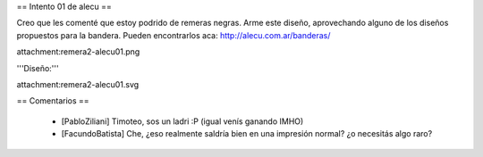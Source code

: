 == Intento 01 de alecu ==

Creo que les comenté que estoy podrido de remeras negras. Arme este diseño, aprovechando alguno de los diseños propuestos para la bandera. Pueden encontrarlos aca: http://alecu.com.ar/banderas/

attachment:remera2-alecu01.png

'''Diseño:'''

attachment:remera2-alecu01.svg

== Comentarios ==

 * [PabloZiliani] Timoteo, sos un ladri :P (igual venís ganando IMHO)
 * [FacundoBatista] Che, ¿eso realmente saldría bien en una impresión normal? ¿o necesitás algo raro?
